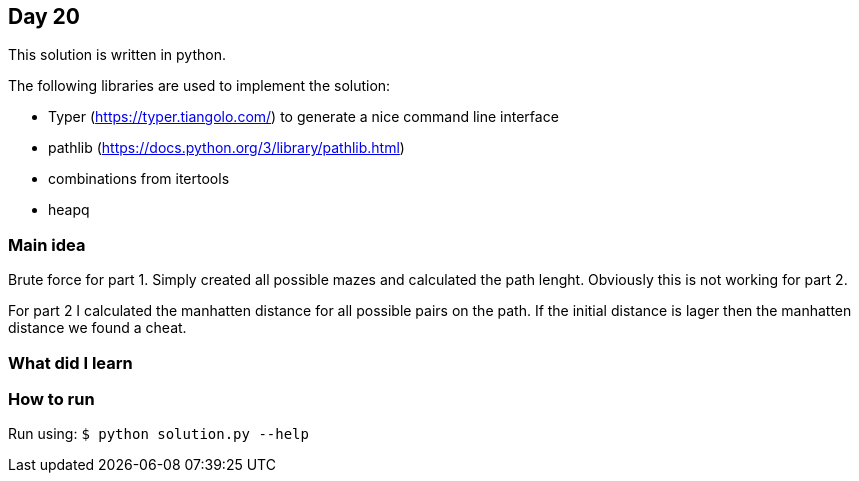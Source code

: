 == Day 20

This solution is written in python.

The following libraries are used to implement the solution:

* Typer (https://typer.tiangolo.com/) to generate a nice command line interface
* pathlib (https://docs.python.org/3/library/pathlib.html)
* combinations from itertools
* heapq 

=== Main idea

Brute force for part 1. Simply created all possible mazes and calculated the
path lenght. Obviously this is not working for part 2.

For part 2 I calculated the manhatten distance for all possible pairs on the
path. If the initial distance is lager then the manhatten distance we found a
cheat.

=== What did I learn


=== How to run

Run using: `$ python solution.py --help`
